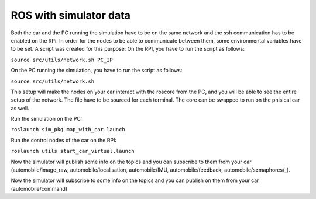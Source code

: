ROS with simulator data
========================

Both the car and the PC running the simulation have to be on the same network and the ssh communication has to be enabled on the RPi. In order for the nodes to be able to communicate between them, some environmental variables have to be set. A script was created for this purpose: On the RPI, you have to run the script as follows:

``source src/utils/network.sh PC_IP``

On the PC running the simulation, you have to run the script as follows:

``source src/utils/network.sh``

This setup will make the nodes on your car interact with the roscore from the PC, and you will be able to see the entire setup of the network. The file have to be sourced for each terminal. The core can be swapped to run on the phisical car as well.

Run the simulation on the PC:

``roslaunch sim_pkg map_with_car.launch``

Run the control nodes of the car on the RPI:

``roslaunch utils start_car_virtual.launch``

Now the simulator will publish some info on the topics and you can subscribe to them from your car (automobile/image_raw, automobile/localisation, automobile/IMU, automobile/feedback, automobile/semaphores/_).

Now the simulator will subscribe to some info on the topics and you can publish on them from your car (automobile/command)